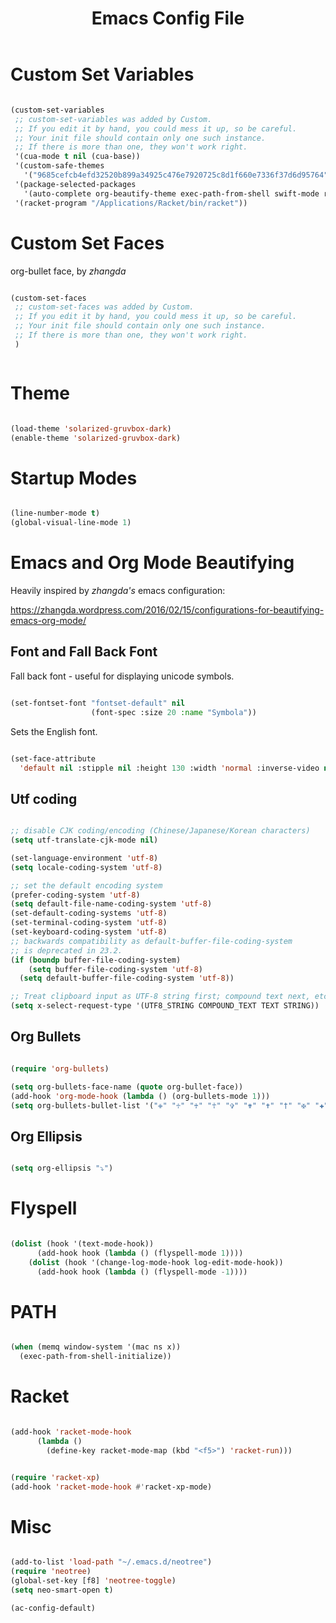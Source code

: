 #+title: Emacs Config File 

#+STARTUP: overview 
#+PROPERTY: header-args :comments yes :results silent 


* Custom Set Variables 

#+begin_src emacs-lisp 

(custom-set-variables
 ;; custom-set-variables was added by Custom.
 ;; If you edit it by hand, you could mess it up, so be careful.
 ;; Your init file should contain only one such instance.
 ;; If there is more than one, they won't work right.
 '(cua-mode t nil (cua-base))
 '(custom-safe-themes
   '("9685cefcb4efd32520b899a34925c476e7920725c8d1f660e7336f37d6d95764" "285d1bf306091644fb49993341e0ad8bafe57130d9981b680c1dbd974475c5c7" "13a8eaddb003fd0d561096e11e1a91b029d3c9d64554f8e897b2513dbf14b277" "51ec7bfa54adf5fff5d466248ea6431097f5a18224788d0bd7eb1257a4f7b773" "830877f4aab227556548dc0a28bf395d0abe0e3a0ab95455731c9ea5ab5fe4e1" "c433c87bd4b64b8ba9890e8ed64597ea0f8eb0396f4c9a9e01bd20a04d15d358" "2809bcb77ad21312897b541134981282dc455ccd7c14d74cc333b6e549b824f3" "0fffa9669425ff140ff2ae8568c7719705ef33b7a927a0ba7c5e2ffcfac09b75" default))
 '(package-selected-packages
   '(auto-complete org-beautify-theme exec-path-from-shell swift-mode racket-mode org-bullets solarized-theme))
 '(racket-program "/Applications/Racket/bin/racket"))

#+end_src

* Custom Set Faces

org-bullet face, by /zhangda/

#+begin_src emacs-lisp 

(custom-set-faces
 ;; custom-set-faces was added by Custom.
 ;; If you edit it by hand, you could mess it up, so be careful.
 ;; Your init file should contain only one such instance.
 ;; If there is more than one, they won't work right.
 )


#+end_src

* Theme 
  
#+begin_src emacs-lisp 

(load-theme 'solarized-gruvbox-dark)
(enable-theme 'solarized-gruvbox-dark)

#+end_src

* Startup Modes
  
#+begin_src emacs-lisp 

(line-number-mode t)
(global-visual-line-mode 1)

#+end_src

* Emacs and Org Mode Beautifying 

Heavily inspired by /zhangda's/ emacs configuration:

https://zhangda.wordpress.com/2016/02/15/configurations-for-beautifying-emacs-org-mode/


** Font and Fall Back Font

 Fall back font - useful for displaying unicode symbols.

 #+begin_src emacs-lisp 

 (set-fontset-font "fontset-default" nil 
                   (font-spec :size 20 :name "Symbola"))

 #+end_src

 Sets the English font. 

 #+begin_src emacs-lisp 

 (set-face-attribute
   'default nil :stipple nil :height 130 :width 'normal :inverse-video nil :box nil :strike-through nil :overline nil :underline nil :slant 'normal :weight 'normal :foundry "outline" :family "DejaVu Sans Mono for Powerline")

 #+end_src

** Utf coding

#+begin_src  emacs-lisp 

;; disable CJK coding/encoding (Chinese/Japanese/Korean characters)
(setq utf-translate-cjk-mode nil)

(set-language-environment 'utf-8)
(setq locale-coding-system 'utf-8)

;; set the default encoding system
(prefer-coding-system 'utf-8)
(setq default-file-name-coding-system 'utf-8)
(set-default-coding-systems 'utf-8)
(set-terminal-coding-system 'utf-8)
(set-keyboard-coding-system 'utf-8)
;; backwards compatibility as default-buffer-file-coding-system
;; is deprecated in 23.2.
(if (boundp buffer-file-coding-system)
    (setq buffer-file-coding-system 'utf-8)
  (setq default-buffer-file-coding-system 'utf-8))

;; Treat clipboard input as UTF-8 string first; compound text next, etc.
(setq x-select-request-type '(UTF8_STRING COMPOUND_TEXT TEXT STRING))

#+end_src

** Org Bullets

 #+begin_src emacs-lisp 

 (require 'org-bullets)

 (setq org-bullets-face-name (quote org-bullet-face))
 (add-hook 'org-mode-hook (lambda () (org-bullets-mode 1)))
 (setq org-bullets-bullet-list '("✙" "♱" "♰" "☥" "✞" "✟" "✝" "†" "✠" "✚" "✜" "✛" "✢" "✣" "✤" "✥"))

 #+end_src

** Org Ellipsis 

#+begin_src emacs-lisp

(setq org-ellipsis "⤵")

#+end_src

* Flyspell

#+begin_src emacs-lisp 

(dolist (hook '(text-mode-hook))
      (add-hook hook (lambda () (flyspell-mode 1))))
    (dolist (hook '(change-log-mode-hook log-edit-mode-hook))
      (add-hook hook (lambda () (flyspell-mode -1))))

#+end_src

* PATH

#+begin_src emacs-lisp 

(when (memq window-system '(mac ns x))
  (exec-path-from-shell-initialize))

#+end_src

* Racket 

#+begin_src emacs-lisp 

(add-hook 'racket-mode-hook
	  (lambda ()
	    (define-key racket-mode-map (kbd "<f5>") 'racket-run)))


(require 'racket-xp)
(add-hook 'racket-mode-hook #'racket-xp-mode)

#+end_src

* Misc

#+begin_src emacs-lisp 

(add-to-list 'load-path "~/.emacs.d/neotree")
(require 'neotree)
(global-set-key [f8] 'neotree-toggle)
(setq neo-smart-open t)

(ac-config-default)

#+end_src




